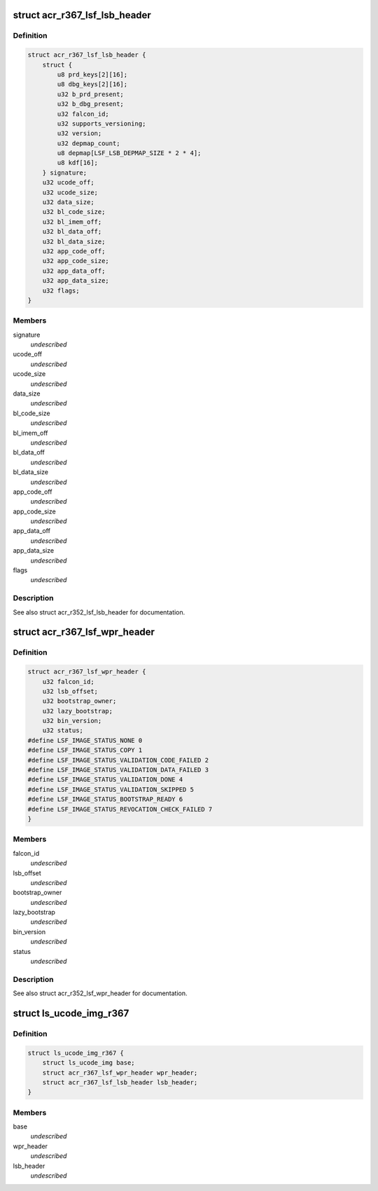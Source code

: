 .. -*- coding: utf-8; mode: rst -*-
.. src-file: drivers/gpu/drm/nouveau/nvkm/subdev/secboot/acr_r367.c

.. _`acr_r367_lsf_lsb_header`:

struct acr_r367_lsf_lsb_header
==============================

.. c:type:: struct acr_r367_lsf_lsb_header

    LS firmware header

.. _`acr_r367_lsf_lsb_header.definition`:

Definition
----------

.. code-block:: c

    struct acr_r367_lsf_lsb_header {
        struct {
            u8 prd_keys[2][16];
            u8 dbg_keys[2][16];
            u32 b_prd_present;
            u32 b_dbg_present;
            u32 falcon_id;
            u32 supports_versioning;
            u32 version;
            u32 depmap_count;
            u8 depmap[LSF_LSB_DEPMAP_SIZE * 2 * 4];
            u8 kdf[16];
        } signature;
        u32 ucode_off;
        u32 ucode_size;
        u32 data_size;
        u32 bl_code_size;
        u32 bl_imem_off;
        u32 bl_data_off;
        u32 bl_data_size;
        u32 app_code_off;
        u32 app_code_size;
        u32 app_data_off;
        u32 app_data_size;
        u32 flags;
    }

.. _`acr_r367_lsf_lsb_header.members`:

Members
-------

signature
    *undescribed*

ucode_off
    *undescribed*

ucode_size
    *undescribed*

data_size
    *undescribed*

bl_code_size
    *undescribed*

bl_imem_off
    *undescribed*

bl_data_off
    *undescribed*

bl_data_size
    *undescribed*

app_code_off
    *undescribed*

app_code_size
    *undescribed*

app_data_off
    *undescribed*

app_data_size
    *undescribed*

flags
    *undescribed*

.. _`acr_r367_lsf_lsb_header.description`:

Description
-----------

See also struct acr_r352_lsf_lsb_header for documentation.

.. _`acr_r367_lsf_wpr_header`:

struct acr_r367_lsf_wpr_header
==============================

.. c:type:: struct acr_r367_lsf_wpr_header

    LS blob WPR Header

.. _`acr_r367_lsf_wpr_header.definition`:

Definition
----------

.. code-block:: c

    struct acr_r367_lsf_wpr_header {
        u32 falcon_id;
        u32 lsb_offset;
        u32 bootstrap_owner;
        u32 lazy_bootstrap;
        u32 bin_version;
        u32 status;
    #define LSF_IMAGE_STATUS_NONE 0
    #define LSF_IMAGE_STATUS_COPY 1
    #define LSF_IMAGE_STATUS_VALIDATION_CODE_FAILED 2
    #define LSF_IMAGE_STATUS_VALIDATION_DATA_FAILED 3
    #define LSF_IMAGE_STATUS_VALIDATION_DONE 4
    #define LSF_IMAGE_STATUS_VALIDATION_SKIPPED 5
    #define LSF_IMAGE_STATUS_BOOTSTRAP_READY 6
    #define LSF_IMAGE_STATUS_REVOCATION_CHECK_FAILED 7
    }

.. _`acr_r367_lsf_wpr_header.members`:

Members
-------

falcon_id
    *undescribed*

lsb_offset
    *undescribed*

bootstrap_owner
    *undescribed*

lazy_bootstrap
    *undescribed*

bin_version
    *undescribed*

status
    *undescribed*

.. _`acr_r367_lsf_wpr_header.description`:

Description
-----------

See also struct acr_r352_lsf_wpr_header for documentation.

.. _`ls_ucode_img_r367`:

struct ls_ucode_img_r367
========================

.. c:type:: struct ls_ucode_img_r367

    ucode image augmented with r367 headers

.. _`ls_ucode_img_r367.definition`:

Definition
----------

.. code-block:: c

    struct ls_ucode_img_r367 {
        struct ls_ucode_img base;
        struct acr_r367_lsf_wpr_header wpr_header;
        struct acr_r367_lsf_lsb_header lsb_header;
    }

.. _`ls_ucode_img_r367.members`:

Members
-------

base
    *undescribed*

wpr_header
    *undescribed*

lsb_header
    *undescribed*

.. This file was automatic generated / don't edit.

